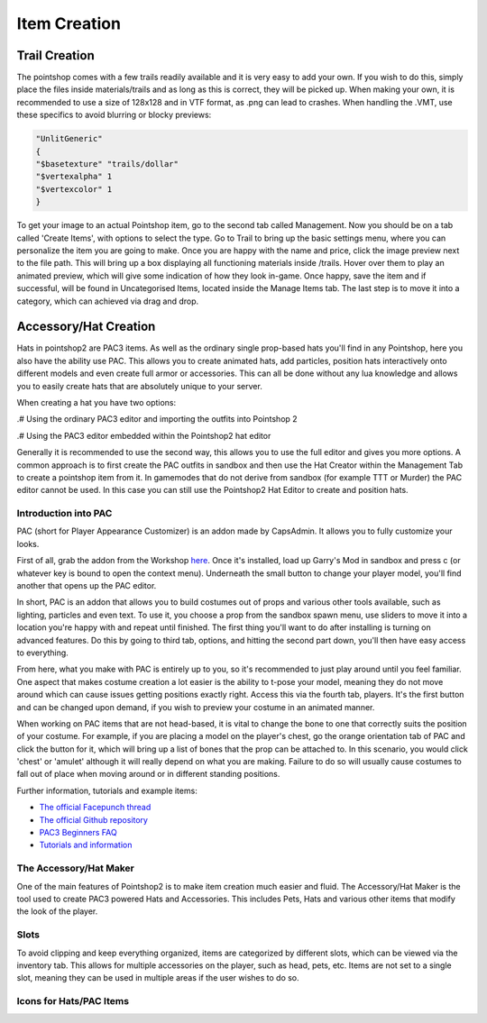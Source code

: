 Item Creation
=============

Trail Creation
--------------
The pointshop comes with a few trails readily available and it is very easy to add your own. If you wish to do this, simply place the files inside materials/trails and as long as this is correct, they will be picked up. When making your own, it is recommended to use a size of 128x128 and in VTF format, as .png can lead to crashes. When handling the .VMT, use these specifics to avoid blurring or blocky previews:

.. highlight:: lua
.. code-block:: lua

 "UnlitGeneric"
 {
 "$basetexture" "trails/dollar"
 "$vertexalpha" 1
 "$vertexcolor" 1
 }

To get your image to an actual Pointshop item, go to the second tab called Management. Now you should be on a tab called 'Create Items', with options to select the type. Go to Trail to bring up the basic settings menu, where you can personalize the item you are going to make. Once you are happy with the name and price, click the image preview next to the file path. This will bring up a box displaying all functioning materials inside /trails. Hover over them to play an animated preview, which will give some indication of how they look in-game. Once happy, save the item and if successful, will be found in Uncategorised Items, located inside the Manage Items tab. The last step is to move it into a category, which can achieved via drag and drop.


Accessory/Hat Creation
----------------------
Hats in pointshop2 are PAC3 items. As well as the ordinary single prop-based hats you'll find in any Pointshop, here you also have the ability use PAC. This allows you to create animated hats, add particles, position hats interactively onto different models and even create full armor or accessories. This can all be done without any lua knowledge and allows you to easily create hats that are absolutely unique to your server. 

When creating a hat you have two options:

.# Using the ordinary PAC3 editor and importing the outfits into Pointshop 2

.# Using the PAC3 editor embedded within the Pointshop2 hat editor

Generally it is recommended to use the second way, this allows you to use the full editor and gives you more options. A common approach is to first create the PAC outfits in sandbox and then use the Hat Creator within the Management Tab to create a pointshop item from it. In gamemodes that do not derive from sandbox (for example TTT or Murder) the PAC editor cannot be used. In this case you can still use the Pointshop2 Hat Editor to create and position hats.

Introduction into PAC
*********************
PAC (short for Player Appearance Customizer) is an addon made by CapsAdmin. It allows you to fully customize your looks.

First of all, grab the addon from the Workshop `here <http://steamcommunity.com/sharedfiles/filedetails/?id=104691717>`_. Once it's installed, load up Garry's Mod in sandbox and press c (or whatever key is bound to open the context menu). Underneath the small button to change your player model, you'll find another that opens up the PAC editor.

In short, PAC is an addon that allows you to build costumes out of props and various other tools available, such as lighting, particles and even text. To use it, you choose a prop from the sandbox spawn menu, use sliders to move it into a location you're happy with and repeat until finished. The first thing you'll want to do after installing is turning on advanced features. Do this by going to third tab, options, and hitting the second part down, you'll then have easy access to everything.

From here, what you make with PAC is entirely up to you, so it's recommended to just play around until you feel familiar. One aspect that makes costume creation a lot easier is the ability to t-pose your model, meaning they do not move around which can cause issues getting positions exactly right. Access this via the fourth tab, players. It's the first button and can be changed upon demand, if you wish to preview your costume in an animated manner.

When working on PAC items that are not head-based, it is vital to change the bone to one that correctly suits the position of your costume. For example, if you are placing a model on the player's chest, go the orange orientation tab of PAC and click the button for it, which will bring up a list of bones that the prop can be attached to. In this scenario, you would click 'chest' or 'amulet' although it will really depend on what you are making. Failure to do so will usually cause costumes to fall out of place when moving around or in different standing positions.


Further information, tutorials and example items:

- `The official Facepunch thread <http://www.facepunch.com/showthread.php?t=1251238>`_
- `The official Github repository <https://github.com/CapsAdmin/pac3>`_
- `PAC3 Beginners FAQ <https://github.com/CapsAdmin/pac3/wiki/Beginners-FAQ>`_
- `Tutorials and information <https://github.com/CapsAdmin/pac3/wiki>`_

The Accessory/Hat Maker
***********************
One of the main features of Pointshop2 is to make item creation much easier and fluid.
The Accessory/Hat Maker is the tool used to create PAC3 powered Hats and Accessories. This includes Pets, Hats and various other items that modify the look of the player.




Slots
*************
To avoid clipping and keep everything organized, items are categorized by different slots, which can be viewed via the inventory tab. This allows for multiple accessories on the player, such as head, pets, etc. Items are not set to a single slot, meaning they can be used in multiple areas if the user wishes to do so.

Icons for Hats/PAC Items
************************
